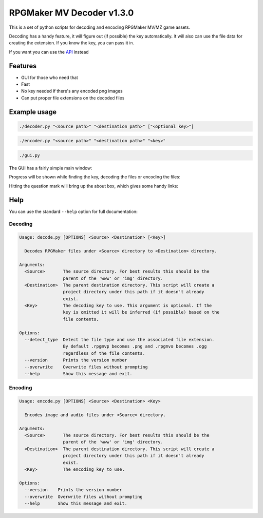 
RPGMaker MV Decoder v1.3.0
==========================


.. image:: https://img.shields.io/github/workflow/status/kins-dev/rpgmaker_mv_decoder/CodeQL/v1.3.0?label=v1.3.0%20CodeQL&logo=GitHub
   :target: https://github.com/kins-dev/rpgmaker_mv_decoder/actions/workflows/codeql-analysis.yml
   :alt: v1.3.0 CodeQL Status
 
.. image:: https://img.shields.io/github/workflow/status/kins-dev/rpgmaker_mv_decoder/Python%20application/v1.3.0?label=v1.3.0%20Python%20application&logo=GitHub
   :target: https://github.com/kins-dev/rpgmaker_mv_decoder/actions/workflows/python-app.yml
   :alt: v1.3.0 Python Application Status
 
.. image:: https://img.shields.io/github/workflow/status/kins-dev/rpgmaker_mv_decoder/Upload%20Python%20Package/v1.3.0?label=v1.3.0%20Upload%20Python%20Package&logo=GitHub
   :target: https://github.com/kins-dev/rpgmaker_mv_decoder/actions/workflows/python-publish.yml
   :alt: v1.3.0 Pylint Status
 
.. image:: https://img.shields.io/readthedocs/rpgmaker_mv_decoder/v1.3.0?label=v1.3.0%20Documentation&logo=readthedocs
   :target: https://rpgmaker-mv-decoder.readthedocs.io/en/v1.3.0/
   :alt: Documentation status


.. image:: https://img.shields.io/pypi/v/rpgmaker_mv_decoder?label=Latest%20pypi%20release&logo=pypi&color=blue
   :target: https://pypi.python.org/pypi/rpgmaker_mv_decoder
   :alt: Latest pypi release


This is a set of python scripts for decoding and encoding RPGMaker MV/MZ game assets.

Decoding has a handy feature, it will figure out (if possible) the key automatically.
It will also can use the file data for creating the extension.
If you know the key, you can pass it in.

If you want you can use the `API <https://rpgmaker-mv-decoder.readthedocs.io>`_ instead

Features
--------


* GUI for those who need that
* Fast
* No key needed if there's any encoded png images
* Can put proper file extensions on the decoded files

Example usage
-------------

.. code-block:: bash

   ./decoder.py "<source path>" "<destination path>" ["<optional key>"]

.. code-block:: bash

   ./encoder.py "<source path>" "<destination path>" "<key>"

.. code-block:: bash

   ./gui.py

The GUI has a fairly simple main window:


.. image:: https://raw.githubusercontent.com/kins-dev/rpgmaker_mv_decoder/main/docs/_static/screenshots/main.png
   :target: https://raw.githubusercontent.com/kins-dev/rpgmaker_mv_decoder/main/docs/_static/screenshots/main.png
   :alt: Main Window


Progress will be shown while finding the key, decoding the files or encoding the files:


.. image:: https://raw.githubusercontent.com/kins-dev/rpgmaker_mv_decoder/main/docs/_static/screenshots/progress.png
   :target: https://raw.githubusercontent.com/kins-dev/rpgmaker_mv_decoder/main/docs/_static/screenshots/progress.png
   :alt: Progress Dialog


Hitting the question mark will bring up the about box, which gives some handy links:


.. image:: https://raw.githubusercontent.com/kins-dev/rpgmaker_mv_decoder/main/docs/_static/screenshots/about.png
   :target: https://raw.githubusercontent.com/kins-dev/rpgmaker_mv_decoder/main/docs/_static/screenshots/about.png
   :alt: About Dialog


Help
----

You can use the standard ``--help`` option for full documentation:

Decoding
^^^^^^^^

.. code-block:: text

   Usage: decode.py [OPTIONS] <Source> <Destination> [<Key>]

     Decodes RPGMaker files under <Source> directory to <Destination> directory.

   Arguments:
     <Source>       The source directory. For best results this should be the
                    parent of the 'www' or 'img' directory.
     <Destination>  The parent destination directory. This script will create a
                    project directory under this path if it doesn't already
                    exist.
     <Key>          The decoding key to use. This argument is optional. If the
                    key is omitted it will be inferred (if possible) based on the
                    file contents.

   Options:
     --detect_type  Detect the file type and use the associated file extension.
                    By default .rpgmvp becomes .png and .rpgmvo becomes .ogg
                    regardless of the file contents.
     --version      Prints the version number
     --overwrite    Overwrite files without prompting
     --help         Show this message and exit.

Encoding
^^^^^^^^

.. code-block:: text

   Usage: encode.py [OPTIONS] <Source> <Destination> <Key>

     Encodes image and audio files under <Source> directory.

   Arguments:
     <Source>       The source directory. For best results this should be the
                    parent of the 'www' or 'img' directory.
     <Destination>  The parent destination directory. This script will create a
                    project directory under this path if it doesn't already
                    exist.
     <Key>          The encoding key to use.

   Options:
     --version    Prints the version number
     --overwrite  Overwrite files without prompting
     --help       Show this message and exit.

